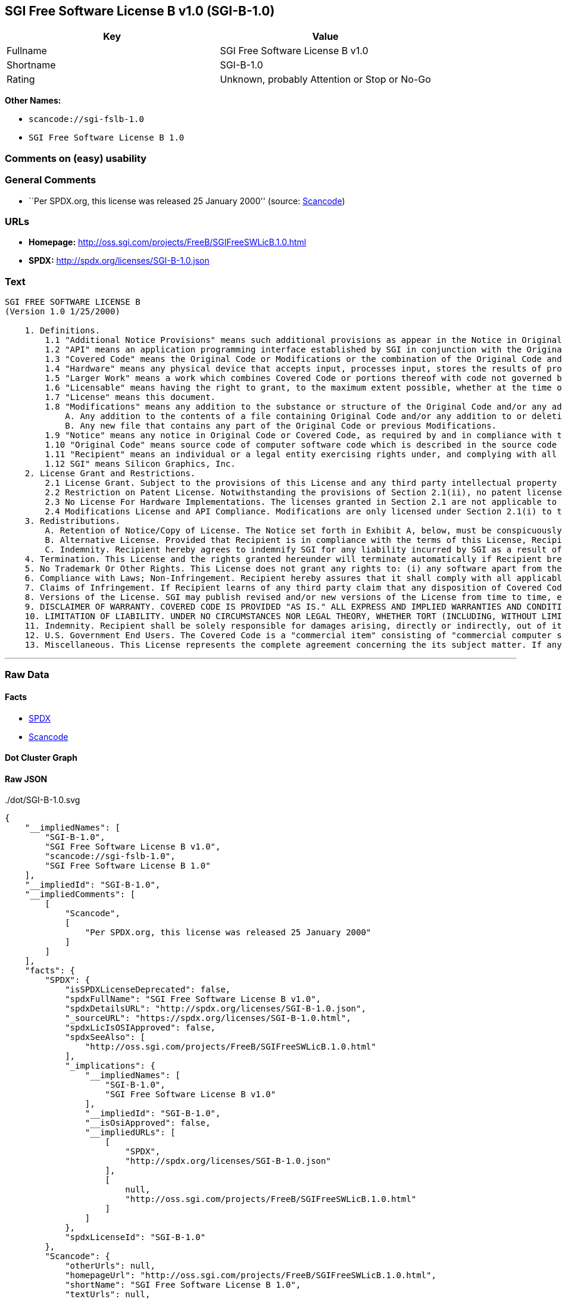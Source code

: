 == SGI Free Software License B v1.0 (SGI-B-1.0)

[cols=",",options="header",]
|===
|Key |Value
|Fullname |SGI Free Software License B v1.0
|Shortname |SGI-B-1.0
|Rating |Unknown, probably Attention or Stop or No-Go
|===

*Other Names:*

* `+scancode://sgi-fslb-1.0+`
* `+SGI Free Software License B 1.0+`

=== Comments on (easy) usability

=== General Comments

* ``Per SPDX.org, this license was released 25 January 2000'' (source:
https://github.com/nexB/scancode-toolkit/blob/develop/src/licensedcode/data/licenses/sgi-fslb-1.0.yml[Scancode])

=== URLs

* *Homepage:* http://oss.sgi.com/projects/FreeB/SGIFreeSWLicB.1.0.html
* *SPDX:* http://spdx.org/licenses/SGI-B-1.0.json

=== Text

....


SGI FREE SOFTWARE LICENSE B
(Version 1.0 1/25/2000)

    1. Definitions.
        1.1 "Additional Notice Provisions" means such additional provisions as appear in the Notice in Original Code under the heading "Additional Notice Provisions."
        1.2 "API" means an application programming interface established by SGI in conjunction with the Original Code.
        1.3 "Covered Code" means the Original Code or Modifications or the combination of the Original Code and Modifications, in each case including portions thereof.
        1.4 "Hardware" means any physical device that accepts input, processes input, stores the results of processing, and/or provides output.
        1.5 "Larger Work" means a work which combines Covered Code or portions thereof with code not governed by the terms of this License.
        1.6 "Licensable" means having the right to grant, to the maximum extent possible, whether at the time of the initial grant or subsequently acquired, any and all of the rights conveyed herein.
        1.7 "License" means this document.
        1.8 "Modifications" means any addition to the substance or structure of the Original Code and/or any addition to or deletion from previous Modifications. When Covered Code is released as a series of files, a Modification is:
            A. Any addition to the contents of a file containing Original Code and/or any addition to or deletion from previous Modifications.
            B. Any new file that contains any part of the Original Code or previous Modifications.
        1.9 "Notice" means any notice in Original Code or Covered Code, as required by and in compliance with this License.
        1.10 "Original Code" means source code of computer software code which is described in the source code Notice required by Exhibit A as Original Code, and updates and error corrections specifically thereto.
        1.11 "Recipient" means an individual or a legal entity exercising rights under, and complying with all of the terms of, this License or a future version of this License issued under Section 8. For legal entities, "Recipient" includes any entity which controls, is controlled by, or is under common control with Recipient. For purposes of this definition, "control" of an entity means (a) the power, direct or indirect, to direct or manage such entity, or (b) ownership of fifty percent (50%) or more of the outstanding shares or beneficial ownership of such entity.
        1.12 SGI" means Silicon Graphics, Inc.
    2. License Grant and Restrictions.
        2.1 License Grant. Subject to the provisions of this License and any third party intellectual property claims, for the duration of intellectual property protections inherent in the Original Code, SGI hereby grants Recipient a worldwide, royalty-free, non-exclusive license, to do the following: (i) under copyrights Licensable by SGI, to reproduce, distribute, create derivative works from, and, to the extent applicable, display and perform the Original Code alone and/or as part of a Larger Work; and (ii) under any patent claims Licensable by SGI and embodied in the Original Code, to make, have made, use, practice, sell, and offer for sale, and/or otherwise dispose of the Original Code. Recipient accepts the terms and conditions of this License by undertaking any of the aforementioned actions.
        2.2 Restriction on Patent License. Notwithstanding the provisions of Section 2.1(ii), no patent license is granted: 1) separate from the Original Code; nor 2) for infringements caused by (i) modification of the Original Code, or (ii) the combination of the Original Code with other software or Hardware.
        2.3 No License For Hardware Implementations. The licenses granted in Section 2.1 are not applicable to implementation in Hardware of the algorithms embodied in the Original Code.
        2.4 Modifications License and API Compliance. Modifications are only licensed under Section 2.1(i) to the extent such Modifications are fully compliant with any API as may be identified in Additional Notice Provisions as appear in the Original Code.
    3. Redistributions.
        A. Retention of Notice/Copy of License. The Notice set forth in Exhibit A, below, must be conspicuously retained or included in any and all redistributions of Covered Code. For distributions of the Covered Code in source code form, the Notice must appear in every file that can include a text comments field; in executable form, the Notice and a copy of this License must appear in related documentation or collateral where the Recipient's rights relating to Covered Code are described. Any Additional Notice Provisions which actually appears in the Original Code must also be retained or included in any and all redistributions of Covered Code.
        B. Alternative License. Provided that Recipient is in compliance with the terms of this License, Recipient may distribute the source code and/or executable version(s) of Covered Code under (1) this License; (2) a license identical to this License but for only such changes as are necessary in order to clarify Recipient's role as licensor of Modifications, without derogation of any of SGI's rights; and/or (3) a license of Recipient's choosing, containing terms different from this License, provided that the license terms include this Section 3 and Sections 4, 6, 7, 10, 12, and 13, which terms may not be modified or superseded by any other terms of such license. If Recipient elects to use any license other than this License, Recipient must make it absolutely clear that any of its terms which differ from this License are offered by Recipient alone, and not by SGI.
        C. Indemnity. Recipient hereby agrees to indemnify SGI for any liability incurred by SGI as a result of any such alternative license terms Recipient offers.
    4. Termination. This License and the rights granted hereunder will terminate automatically if Recipient breaches any term herein and fails to cure such breach within 30 days thereof. Any sublicense to the Covered Code that is properly granted shall survive any termination of this License, absent termination by the terms of such sublicense. Provisions that, by their nature, must remain in effect beyond the termination of this License, shall survive.
    5. No Trademark Or Other Rights. This License does not grant any rights to: (i) any software apart from the Covered Code, nor shall any other rights or licenses not expressly granted hereunder arise by implication, estoppel or otherwise with respect to the Covered Code; (ii) any trade name, trademark or service mark whatsoever, including without limitation any related right for purposes of endorsement or promotion of products derived from the Covered Code, without prior written permission of SGI; or (iii) any title to or ownership of the Original Code, which shall at all times remains with SGI. All rights in the Original Code not expressly granted under this License are reserved.
    6. Compliance with Laws; Non-Infringement. Recipient hereby assures that it shall comply with all applicable laws, regulations, and executive orders, in connection with any and all dispositions of Covered Code, including but not limited to, all export, re-export, and import control laws, regulations, and executive orders, of the U.S. government and other countries. Recipient may not distribute Covered Code that (i) in any way infringes (directly or contributorily) the rights (including patent, copyright, trade secret, trademark or other intellectual property rights of any kind) of any other person or entity or (ii) breaches any representation or warranty, express, implied or statutory, to which, under any applicable law, it might be deemed to have been subject.
    7. Claims of Infringement. If Recipient learns of any third party claim that any disposition of Covered Code and/or functionality wholly or partially infringes the third party's intellectual property rights, Recipient will promptly notify SGI of such claim.
    8. Versions of the License. SGI may publish revised and/or new versions of the License from time to time, each with a distinguishing version number. Once Covered Code has been published under a particular version of the License, Recipient may, for the duration of the license, continue to use it under the terms of that version, or choose to use such Covered Code under the terms of any subsequent version published by SGI. Subject to the provisions of Sections 3 and 4 of this License, only SGI may modify the terms applicable to Covered Code created under this License.
    9. DISCLAIMER OF WARRANTY. COVERED CODE IS PROVIDED "AS IS." ALL EXPRESS AND IMPLIED WARRANTIES AND CONDITIONS ARE DISCLAIMED, INCLUDING, WITHOUT LIMITATION, ANY IMPLIED WARRANTIES AND CONDITIONS OF MERCHANTABILITY, SATISFACTORY QUALITY, FITNESS FOR A PARTICULAR PURPOSE, AND NON-INFRINGEMENT. SGI ASSUMES NO RISK AS TO THE QUALITY AND PERFORMANCE OF THE SOFTWARE. SHOULD THE SOFTWARE PROVE DEFECTIVE IN ANY RESPECT, SGI ASSUMES NO COST OR LIABILITY FOR SERVICING, REPAIR OR CORRECTION. THIS DISCLAIMER OF WARRANTY IS AN ESSENTIAL PART OF THIS LICENSE. NO USE OF ANY COVERED CODE IS AUTHORIZED HEREUNDER EXCEPT SUBJECT TO THIS DISCLAIMER.
    10. LIMITATION OF LIABILITY. UNDER NO CIRCUMSTANCES NOR LEGAL THEORY, WHETHER TORT (INCLUDING, WITHOUT LIMITATION, NEGLIGENCE OR STRICT LIABILITY), CONTRACT, OR OTHERWISE, SHALL SGI OR ANY SGI LICENSOR BE LIABLE FOR ANY DIRECT, INDIRECT, SPECIAL, INCIDENTAL, OR CONSEQUENTIAL DAMAGES OF ANY CHARACTER INCLUDING, WITHOUT LIMITATION, DAMAGES FOR LOSS OF GOODWILL, WORK STOPPAGE, LOSS OF DATA, COMPUTER FAILURE OR MALFUNCTION, OR ANY AND ALL OTHER COMMERCIAL DAMAGES OR LOSSES, EVEN IF SUCH PARTY SHALL HAVE BEEN INFORMED OF THE POSSIBILITY OF SUCH DAMAGES. THIS LIMITATION OF LIABILITY SHALL NOT APPLY TO LIABILITY FOR DEATH OR PERSONAL INJURY RESULTING FROM SGI's NEGLIGENCE TO THE EXTENT APPLICABLE LAW PROHIBITS SUCH LIMITATION. SOME JURISDICTIONS DO NOT ALLOW THE EXCLUSION OR LIMITATION OF INCIDENTAL OR CONSEQUENTIAL DAMAGES, SO THAT EXCLUSION AND LIMITATION MAY NOT APPLY TO RECIPIENT.
    11. Indemnity. Recipient shall be solely responsible for damages arising, directly or indirectly, out of its utilization of rights under this License. Recipient will defend, indemnify and hold harmless Silicon Graphics, Inc. from and against any loss, liability, damages, costs or expenses (including the payment of reasonable attorneys fees) arising out of Recipient's use, modification, reproduction and distribution of the Covered Code or out of any representation or warranty made by Recipient.
    12. U.S. Government End Users. The Covered Code is a "commercial item" consisting of "commercial computer software" as such terms are defined in title 48 of the Code of Federal Regulations and all U.S. Government End Users acquire only the rights set forth in this License and are subject to the terms of this License.
    13. Miscellaneous. This License represents the complete agreement concerning the its subject matter. If any provision of this License is held to be unenforceable, such provision shall be reformed so as to achieve as nearly as possible the same legal and economic effect as the original provision and the remainder of this License will remain in effect. This License shall be governed by and construed in accordance with the laws of the United States and the State of California as applied to agreements entered into and to be performed entirely within California between California residents. Any litigation relating to this License shall be subject to the exclusive jurisdiction of the Federal Courts of the Northern District of California (or, absent subject matter jurisdiction in such courts, the courts of the State of California), with venue lying exclusively in Santa Clara County, California, with the losing party responsible for costs, including without limitation, court costs and reasonable attorneys fees and expenses. The application of the United Nations Convention on Contracts for the International Sale of Goods is expressly excluded. Any law or regulation which provides that the language of a contract shall be construed against the drafter shall not apply to this License.
....

'''''

=== Raw Data

==== Facts

* https://spdx.org/licenses/SGI-B-1.0.html[SPDX]
* https://github.com/nexB/scancode-toolkit/blob/develop/src/licensedcode/data/licenses/sgi-fslb-1.0.yml[Scancode]

==== Dot Cluster Graph

../dot/SGI-B-1.0.svg

==== Raw JSON

....
{
    "__impliedNames": [
        "SGI-B-1.0",
        "SGI Free Software License B v1.0",
        "scancode://sgi-fslb-1.0",
        "SGI Free Software License B 1.0"
    ],
    "__impliedId": "SGI-B-1.0",
    "__impliedComments": [
        [
            "Scancode",
            [
                "Per SPDX.org, this license was released 25 January 2000"
            ]
        ]
    ],
    "facts": {
        "SPDX": {
            "isSPDXLicenseDeprecated": false,
            "spdxFullName": "SGI Free Software License B v1.0",
            "spdxDetailsURL": "http://spdx.org/licenses/SGI-B-1.0.json",
            "_sourceURL": "https://spdx.org/licenses/SGI-B-1.0.html",
            "spdxLicIsOSIApproved": false,
            "spdxSeeAlso": [
                "http://oss.sgi.com/projects/FreeB/SGIFreeSWLicB.1.0.html"
            ],
            "_implications": {
                "__impliedNames": [
                    "SGI-B-1.0",
                    "SGI Free Software License B v1.0"
                ],
                "__impliedId": "SGI-B-1.0",
                "__isOsiApproved": false,
                "__impliedURLs": [
                    [
                        "SPDX",
                        "http://spdx.org/licenses/SGI-B-1.0.json"
                    ],
                    [
                        null,
                        "http://oss.sgi.com/projects/FreeB/SGIFreeSWLicB.1.0.html"
                    ]
                ]
            },
            "spdxLicenseId": "SGI-B-1.0"
        },
        "Scancode": {
            "otherUrls": null,
            "homepageUrl": "http://oss.sgi.com/projects/FreeB/SGIFreeSWLicB.1.0.html",
            "shortName": "SGI Free Software License B 1.0",
            "textUrls": null,
            "text": "\n\nSGI FREE SOFTWARE LICENSE B\n(Version 1.0 1/25/2000)\n\n    1. Definitions.\n        1.1 \"Additional Notice Provisions\" means such additional provisions as appear in the Notice in Original Code under the heading \"Additional Notice Provisions.\"\n        1.2 \"API\" means an application programming interface established by SGI in conjunction with the Original Code.\n        1.3 \"Covered Code\" means the Original Code or Modifications or the combination of the Original Code and Modifications, in each case including portions thereof.\n        1.4 \"Hardware\" means any physical device that accepts input, processes input, stores the results of processing, and/or provides output.\n        1.5 \"Larger Work\" means a work which combines Covered Code or portions thereof with code not governed by the terms of this License.\n        1.6 \"Licensable\" means having the right to grant, to the maximum extent possible, whether at the time of the initial grant or subsequently acquired, any and all of the rights conveyed herein.\n        1.7 \"License\" means this document.\n        1.8 \"Modifications\" means any addition to the substance or structure of the Original Code and/or any addition to or deletion from previous Modifications. When Covered Code is released as a series of files, a Modification is:\n            A. Any addition to the contents of a file containing Original Code and/or any addition to or deletion from previous Modifications.\n            B. Any new file that contains any part of the Original Code or previous Modifications.\n        1.9 \"Notice\" means any notice in Original Code or Covered Code, as required by and in compliance with this License.\n        1.10 \"Original Code\" means source code of computer software code which is described in the source code Notice required by Exhibit A as Original Code, and updates and error corrections specifically thereto.\n        1.11 \"Recipient\" means an individual or a legal entity exercising rights under, and complying with all of the terms of, this License or a future version of this License issued under Section 8. For legal entities, \"Recipient\" includes any entity which controls, is controlled by, or is under common control with Recipient. For purposes of this definition, \"control\" of an entity means (a) the power, direct or indirect, to direct or manage such entity, or (b) ownership of fifty percent (50%) or more of the outstanding shares or beneficial ownership of such entity.\n        1.12 SGI\" means Silicon Graphics, Inc.\n    2. License Grant and Restrictions.\n        2.1 License Grant. Subject to the provisions of this License and any third party intellectual property claims, for the duration of intellectual property protections inherent in the Original Code, SGI hereby grants Recipient a worldwide, royalty-free, non-exclusive license, to do the following: (i) under copyrights Licensable by SGI, to reproduce, distribute, create derivative works from, and, to the extent applicable, display and perform the Original Code alone and/or as part of a Larger Work; and (ii) under any patent claims Licensable by SGI and embodied in the Original Code, to make, have made, use, practice, sell, and offer for sale, and/or otherwise dispose of the Original Code. Recipient accepts the terms and conditions of this License by undertaking any of the aforementioned actions.\n        2.2 Restriction on Patent License. Notwithstanding the provisions of Section 2.1(ii), no patent license is granted: 1) separate from the Original Code; nor 2) for infringements caused by (i) modification of the Original Code, or (ii) the combination of the Original Code with other software or Hardware.\n        2.3 No License For Hardware Implementations. The licenses granted in Section 2.1 are not applicable to implementation in Hardware of the algorithms embodied in the Original Code.\n        2.4 Modifications License and API Compliance. Modifications are only licensed under Section 2.1(i) to the extent such Modifications are fully compliant with any API as may be identified in Additional Notice Provisions as appear in the Original Code.\n    3. Redistributions.\n        A. Retention of Notice/Copy of License. The Notice set forth in Exhibit A, below, must be conspicuously retained or included in any and all redistributions of Covered Code. For distributions of the Covered Code in source code form, the Notice must appear in every file that can include a text comments field; in executable form, the Notice and a copy of this License must appear in related documentation or collateral where the Recipient's rights relating to Covered Code are described. Any Additional Notice Provisions which actually appears in the Original Code must also be retained or included in any and all redistributions of Covered Code.\n        B. Alternative License. Provided that Recipient is in compliance with the terms of this License, Recipient may distribute the source code and/or executable version(s) of Covered Code under (1) this License; (2) a license identical to this License but for only such changes as are necessary in order to clarify Recipient's role as licensor of Modifications, without derogation of any of SGI's rights; and/or (3) a license of Recipient's choosing, containing terms different from this License, provided that the license terms include this Section 3 and Sections 4, 6, 7, 10, 12, and 13, which terms may not be modified or superseded by any other terms of such license. If Recipient elects to use any license other than this License, Recipient must make it absolutely clear that any of its terms which differ from this License are offered by Recipient alone, and not by SGI.\n        C. Indemnity. Recipient hereby agrees to indemnify SGI for any liability incurred by SGI as a result of any such alternative license terms Recipient offers.\n    4. Termination. This License and the rights granted hereunder will terminate automatically if Recipient breaches any term herein and fails to cure such breach within 30 days thereof. Any sublicense to the Covered Code that is properly granted shall survive any termination of this License, absent termination by the terms of such sublicense. Provisions that, by their nature, must remain in effect beyond the termination of this License, shall survive.\n    5. No Trademark Or Other Rights. This License does not grant any rights to: (i) any software apart from the Covered Code, nor shall any other rights or licenses not expressly granted hereunder arise by implication, estoppel or otherwise with respect to the Covered Code; (ii) any trade name, trademark or service mark whatsoever, including without limitation any related right for purposes of endorsement or promotion of products derived from the Covered Code, without prior written permission of SGI; or (iii) any title to or ownership of the Original Code, which shall at all times remains with SGI. All rights in the Original Code not expressly granted under this License are reserved.\n    6. Compliance with Laws; Non-Infringement. Recipient hereby assures that it shall comply with all applicable laws, regulations, and executive orders, in connection with any and all dispositions of Covered Code, including but not limited to, all export, re-export, and import control laws, regulations, and executive orders, of the U.S. government and other countries. Recipient may not distribute Covered Code that (i) in any way infringes (directly or contributorily) the rights (including patent, copyright, trade secret, trademark or other intellectual property rights of any kind) of any other person or entity or (ii) breaches any representation or warranty, express, implied or statutory, to which, under any applicable law, it might be deemed to have been subject.\n    7. Claims of Infringement. If Recipient learns of any third party claim that any disposition of Covered Code and/or functionality wholly or partially infringes the third party's intellectual property rights, Recipient will promptly notify SGI of such claim.\n    8. Versions of the License. SGI may publish revised and/or new versions of the License from time to time, each with a distinguishing version number. Once Covered Code has been published under a particular version of the License, Recipient may, for the duration of the license, continue to use it under the terms of that version, or choose to use such Covered Code under the terms of any subsequent version published by SGI. Subject to the provisions of Sections 3 and 4 of this License, only SGI may modify the terms applicable to Covered Code created under this License.\n    9. DISCLAIMER OF WARRANTY. COVERED CODE IS PROVIDED \"AS IS.\" ALL EXPRESS AND IMPLIED WARRANTIES AND CONDITIONS ARE DISCLAIMED, INCLUDING, WITHOUT LIMITATION, ANY IMPLIED WARRANTIES AND CONDITIONS OF MERCHANTABILITY, SATISFACTORY QUALITY, FITNESS FOR A PARTICULAR PURPOSE, AND NON-INFRINGEMENT. SGI ASSUMES NO RISK AS TO THE QUALITY AND PERFORMANCE OF THE SOFTWARE. SHOULD THE SOFTWARE PROVE DEFECTIVE IN ANY RESPECT, SGI ASSUMES NO COST OR LIABILITY FOR SERVICING, REPAIR OR CORRECTION. THIS DISCLAIMER OF WARRANTY IS AN ESSENTIAL PART OF THIS LICENSE. NO USE OF ANY COVERED CODE IS AUTHORIZED HEREUNDER EXCEPT SUBJECT TO THIS DISCLAIMER.\n    10. LIMITATION OF LIABILITY. UNDER NO CIRCUMSTANCES NOR LEGAL THEORY, WHETHER TORT (INCLUDING, WITHOUT LIMITATION, NEGLIGENCE OR STRICT LIABILITY), CONTRACT, OR OTHERWISE, SHALL SGI OR ANY SGI LICENSOR BE LIABLE FOR ANY DIRECT, INDIRECT, SPECIAL, INCIDENTAL, OR CONSEQUENTIAL DAMAGES OF ANY CHARACTER INCLUDING, WITHOUT LIMITATION, DAMAGES FOR LOSS OF GOODWILL, WORK STOPPAGE, LOSS OF DATA, COMPUTER FAILURE OR MALFUNCTION, OR ANY AND ALL OTHER COMMERCIAL DAMAGES OR LOSSES, EVEN IF SUCH PARTY SHALL HAVE BEEN INFORMED OF THE POSSIBILITY OF SUCH DAMAGES. THIS LIMITATION OF LIABILITY SHALL NOT APPLY TO LIABILITY FOR DEATH OR PERSONAL INJURY RESULTING FROM SGI's NEGLIGENCE TO THE EXTENT APPLICABLE LAW PROHIBITS SUCH LIMITATION. SOME JURISDICTIONS DO NOT ALLOW THE EXCLUSION OR LIMITATION OF INCIDENTAL OR CONSEQUENTIAL DAMAGES, SO THAT EXCLUSION AND LIMITATION MAY NOT APPLY TO RECIPIENT.\n    11. Indemnity. Recipient shall be solely responsible for damages arising, directly or indirectly, out of its utilization of rights under this License. Recipient will defend, indemnify and hold harmless Silicon Graphics, Inc. from and against any loss, liability, damages, costs or expenses (including the payment of reasonable attorneys fees) arising out of Recipient's use, modification, reproduction and distribution of the Covered Code or out of any representation or warranty made by Recipient.\n    12. U.S. Government End Users. The Covered Code is a \"commercial item\" consisting of \"commercial computer software\" as such terms are defined in title 48 of the Code of Federal Regulations and all U.S. Government End Users acquire only the rights set forth in this License and are subject to the terms of this License.\n    13. Miscellaneous. This License represents the complete agreement concerning the its subject matter. If any provision of this License is held to be unenforceable, such provision shall be reformed so as to achieve as nearly as possible the same legal and economic effect as the original provision and the remainder of this License will remain in effect. This License shall be governed by and construed in accordance with the laws of the United States and the State of California as applied to agreements entered into and to be performed entirely within California between California residents. Any litigation relating to this License shall be subject to the exclusive jurisdiction of the Federal Courts of the Northern District of California (or, absent subject matter jurisdiction in such courts, the courts of the State of California), with venue lying exclusively in Santa Clara County, California, with the losing party responsible for costs, including without limitation, court costs and reasonable attorneys fees and expenses. The application of the United Nations Convention on Contracts for the International Sale of Goods is expressly excluded. Any law or regulation which provides that the language of a contract shall be construed against the drafter shall not apply to this License.\n",
            "category": "Free Restricted",
            "osiUrl": null,
            "owner": "SGI - Silicon Graphics",
            "_sourceURL": "https://github.com/nexB/scancode-toolkit/blob/develop/src/licensedcode/data/licenses/sgi-fslb-1.0.yml",
            "key": "sgi-fslb-1.0",
            "name": "SGI Free Software License B v1.0",
            "spdxId": "SGI-B-1.0",
            "notes": "Per SPDX.org, this license was released 25 January 2000",
            "_implications": {
                "__impliedNames": [
                    "scancode://sgi-fslb-1.0",
                    "SGI Free Software License B 1.0",
                    "SGI-B-1.0"
                ],
                "__impliedId": "SGI-B-1.0",
                "__impliedComments": [
                    [
                        "Scancode",
                        [
                            "Per SPDX.org, this license was released 25 January 2000"
                        ]
                    ]
                ],
                "__impliedText": "\n\nSGI FREE SOFTWARE LICENSE B\n(Version 1.0 1/25/2000)\n\n    1. Definitions.\n        1.1 \"Additional Notice Provisions\" means such additional provisions as appear in the Notice in Original Code under the heading \"Additional Notice Provisions.\"\n        1.2 \"API\" means an application programming interface established by SGI in conjunction with the Original Code.\n        1.3 \"Covered Code\" means the Original Code or Modifications or the combination of the Original Code and Modifications, in each case including portions thereof.\n        1.4 \"Hardware\" means any physical device that accepts input, processes input, stores the results of processing, and/or provides output.\n        1.5 \"Larger Work\" means a work which combines Covered Code or portions thereof with code not governed by the terms of this License.\n        1.6 \"Licensable\" means having the right to grant, to the maximum extent possible, whether at the time of the initial grant or subsequently acquired, any and all of the rights conveyed herein.\n        1.7 \"License\" means this document.\n        1.8 \"Modifications\" means any addition to the substance or structure of the Original Code and/or any addition to or deletion from previous Modifications. When Covered Code is released as a series of files, a Modification is:\n            A. Any addition to the contents of a file containing Original Code and/or any addition to or deletion from previous Modifications.\n            B. Any new file that contains any part of the Original Code or previous Modifications.\n        1.9 \"Notice\" means any notice in Original Code or Covered Code, as required by and in compliance with this License.\n        1.10 \"Original Code\" means source code of computer software code which is described in the source code Notice required by Exhibit A as Original Code, and updates and error corrections specifically thereto.\n        1.11 \"Recipient\" means an individual or a legal entity exercising rights under, and complying with all of the terms of, this License or a future version of this License issued under Section 8. For legal entities, \"Recipient\" includes any entity which controls, is controlled by, or is under common control with Recipient. For purposes of this definition, \"control\" of an entity means (a) the power, direct or indirect, to direct or manage such entity, or (b) ownership of fifty percent (50%) or more of the outstanding shares or beneficial ownership of such entity.\n        1.12 SGI\" means Silicon Graphics, Inc.\n    2. License Grant and Restrictions.\n        2.1 License Grant. Subject to the provisions of this License and any third party intellectual property claims, for the duration of intellectual property protections inherent in the Original Code, SGI hereby grants Recipient a worldwide, royalty-free, non-exclusive license, to do the following: (i) under copyrights Licensable by SGI, to reproduce, distribute, create derivative works from, and, to the extent applicable, display and perform the Original Code alone and/or as part of a Larger Work; and (ii) under any patent claims Licensable by SGI and embodied in the Original Code, to make, have made, use, practice, sell, and offer for sale, and/or otherwise dispose of the Original Code. Recipient accepts the terms and conditions of this License by undertaking any of the aforementioned actions.\n        2.2 Restriction on Patent License. Notwithstanding the provisions of Section 2.1(ii), no patent license is granted: 1) separate from the Original Code; nor 2) for infringements caused by (i) modification of the Original Code, or (ii) the combination of the Original Code with other software or Hardware.\n        2.3 No License For Hardware Implementations. The licenses granted in Section 2.1 are not applicable to implementation in Hardware of the algorithms embodied in the Original Code.\n        2.4 Modifications License and API Compliance. Modifications are only licensed under Section 2.1(i) to the extent such Modifications are fully compliant with any API as may be identified in Additional Notice Provisions as appear in the Original Code.\n    3. Redistributions.\n        A. Retention of Notice/Copy of License. The Notice set forth in Exhibit A, below, must be conspicuously retained or included in any and all redistributions of Covered Code. For distributions of the Covered Code in source code form, the Notice must appear in every file that can include a text comments field; in executable form, the Notice and a copy of this License must appear in related documentation or collateral where the Recipient's rights relating to Covered Code are described. Any Additional Notice Provisions which actually appears in the Original Code must also be retained or included in any and all redistributions of Covered Code.\n        B. Alternative License. Provided that Recipient is in compliance with the terms of this License, Recipient may distribute the source code and/or executable version(s) of Covered Code under (1) this License; (2) a license identical to this License but for only such changes as are necessary in order to clarify Recipient's role as licensor of Modifications, without derogation of any of SGI's rights; and/or (3) a license of Recipient's choosing, containing terms different from this License, provided that the license terms include this Section 3 and Sections 4, 6, 7, 10, 12, and 13, which terms may not be modified or superseded by any other terms of such license. If Recipient elects to use any license other than this License, Recipient must make it absolutely clear that any of its terms which differ from this License are offered by Recipient alone, and not by SGI.\n        C. Indemnity. Recipient hereby agrees to indemnify SGI for any liability incurred by SGI as a result of any such alternative license terms Recipient offers.\n    4. Termination. This License and the rights granted hereunder will terminate automatically if Recipient breaches any term herein and fails to cure such breach within 30 days thereof. Any sublicense to the Covered Code that is properly granted shall survive any termination of this License, absent termination by the terms of such sublicense. Provisions that, by their nature, must remain in effect beyond the termination of this License, shall survive.\n    5. No Trademark Or Other Rights. This License does not grant any rights to: (i) any software apart from the Covered Code, nor shall any other rights or licenses not expressly granted hereunder arise by implication, estoppel or otherwise with respect to the Covered Code; (ii) any trade name, trademark or service mark whatsoever, including without limitation any related right for purposes of endorsement or promotion of products derived from the Covered Code, without prior written permission of SGI; or (iii) any title to or ownership of the Original Code, which shall at all times remains with SGI. All rights in the Original Code not expressly granted under this License are reserved.\n    6. Compliance with Laws; Non-Infringement. Recipient hereby assures that it shall comply with all applicable laws, regulations, and executive orders, in connection with any and all dispositions of Covered Code, including but not limited to, all export, re-export, and import control laws, regulations, and executive orders, of the U.S. government and other countries. Recipient may not distribute Covered Code that (i) in any way infringes (directly or contributorily) the rights (including patent, copyright, trade secret, trademark or other intellectual property rights of any kind) of any other person or entity or (ii) breaches any representation or warranty, express, implied or statutory, to which, under any applicable law, it might be deemed to have been subject.\n    7. Claims of Infringement. If Recipient learns of any third party claim that any disposition of Covered Code and/or functionality wholly or partially infringes the third party's intellectual property rights, Recipient will promptly notify SGI of such claim.\n    8. Versions of the License. SGI may publish revised and/or new versions of the License from time to time, each with a distinguishing version number. Once Covered Code has been published under a particular version of the License, Recipient may, for the duration of the license, continue to use it under the terms of that version, or choose to use such Covered Code under the terms of any subsequent version published by SGI. Subject to the provisions of Sections 3 and 4 of this License, only SGI may modify the terms applicable to Covered Code created under this License.\n    9. DISCLAIMER OF WARRANTY. COVERED CODE IS PROVIDED \"AS IS.\" ALL EXPRESS AND IMPLIED WARRANTIES AND CONDITIONS ARE DISCLAIMED, INCLUDING, WITHOUT LIMITATION, ANY IMPLIED WARRANTIES AND CONDITIONS OF MERCHANTABILITY, SATISFACTORY QUALITY, FITNESS FOR A PARTICULAR PURPOSE, AND NON-INFRINGEMENT. SGI ASSUMES NO RISK AS TO THE QUALITY AND PERFORMANCE OF THE SOFTWARE. SHOULD THE SOFTWARE PROVE DEFECTIVE IN ANY RESPECT, SGI ASSUMES NO COST OR LIABILITY FOR SERVICING, REPAIR OR CORRECTION. THIS DISCLAIMER OF WARRANTY IS AN ESSENTIAL PART OF THIS LICENSE. NO USE OF ANY COVERED CODE IS AUTHORIZED HEREUNDER EXCEPT SUBJECT TO THIS DISCLAIMER.\n    10. LIMITATION OF LIABILITY. UNDER NO CIRCUMSTANCES NOR LEGAL THEORY, WHETHER TORT (INCLUDING, WITHOUT LIMITATION, NEGLIGENCE OR STRICT LIABILITY), CONTRACT, OR OTHERWISE, SHALL SGI OR ANY SGI LICENSOR BE LIABLE FOR ANY DIRECT, INDIRECT, SPECIAL, INCIDENTAL, OR CONSEQUENTIAL DAMAGES OF ANY CHARACTER INCLUDING, WITHOUT LIMITATION, DAMAGES FOR LOSS OF GOODWILL, WORK STOPPAGE, LOSS OF DATA, COMPUTER FAILURE OR MALFUNCTION, OR ANY AND ALL OTHER COMMERCIAL DAMAGES OR LOSSES, EVEN IF SUCH PARTY SHALL HAVE BEEN INFORMED OF THE POSSIBILITY OF SUCH DAMAGES. THIS LIMITATION OF LIABILITY SHALL NOT APPLY TO LIABILITY FOR DEATH OR PERSONAL INJURY RESULTING FROM SGI's NEGLIGENCE TO THE EXTENT APPLICABLE LAW PROHIBITS SUCH LIMITATION. SOME JURISDICTIONS DO NOT ALLOW THE EXCLUSION OR LIMITATION OF INCIDENTAL OR CONSEQUENTIAL DAMAGES, SO THAT EXCLUSION AND LIMITATION MAY NOT APPLY TO RECIPIENT.\n    11. Indemnity. Recipient shall be solely responsible for damages arising, directly or indirectly, out of its utilization of rights under this License. Recipient will defend, indemnify and hold harmless Silicon Graphics, Inc. from and against any loss, liability, damages, costs or expenses (including the payment of reasonable attorneys fees) arising out of Recipient's use, modification, reproduction and distribution of the Covered Code or out of any representation or warranty made by Recipient.\n    12. U.S. Government End Users. The Covered Code is a \"commercial item\" consisting of \"commercial computer software\" as such terms are defined in title 48 of the Code of Federal Regulations and all U.S. Government End Users acquire only the rights set forth in this License and are subject to the terms of this License.\n    13. Miscellaneous. This License represents the complete agreement concerning the its subject matter. If any provision of this License is held to be unenforceable, such provision shall be reformed so as to achieve as nearly as possible the same legal and economic effect as the original provision and the remainder of this License will remain in effect. This License shall be governed by and construed in accordance with the laws of the United States and the State of California as applied to agreements entered into and to be performed entirely within California between California residents. Any litigation relating to this License shall be subject to the exclusive jurisdiction of the Federal Courts of the Northern District of California (or, absent subject matter jurisdiction in such courts, the courts of the State of California), with venue lying exclusively in Santa Clara County, California, with the losing party responsible for costs, including without limitation, court costs and reasonable attorneys fees and expenses. The application of the United Nations Convention on Contracts for the International Sale of Goods is expressly excluded. Any law or regulation which provides that the language of a contract shall be construed against the drafter shall not apply to this License.\n",
                "__impliedURLs": [
                    [
                        "Homepage",
                        "http://oss.sgi.com/projects/FreeB/SGIFreeSWLicB.1.0.html"
                    ]
                ]
            }
        }
    },
    "__isOsiApproved": false,
    "__impliedText": "\n\nSGI FREE SOFTWARE LICENSE B\n(Version 1.0 1/25/2000)\n\n    1. Definitions.\n        1.1 \"Additional Notice Provisions\" means such additional provisions as appear in the Notice in Original Code under the heading \"Additional Notice Provisions.\"\n        1.2 \"API\" means an application programming interface established by SGI in conjunction with the Original Code.\n        1.3 \"Covered Code\" means the Original Code or Modifications or the combination of the Original Code and Modifications, in each case including portions thereof.\n        1.4 \"Hardware\" means any physical device that accepts input, processes input, stores the results of processing, and/or provides output.\n        1.5 \"Larger Work\" means a work which combines Covered Code or portions thereof with code not governed by the terms of this License.\n        1.6 \"Licensable\" means having the right to grant, to the maximum extent possible, whether at the time of the initial grant or subsequently acquired, any and all of the rights conveyed herein.\n        1.7 \"License\" means this document.\n        1.8 \"Modifications\" means any addition to the substance or structure of the Original Code and/or any addition to or deletion from previous Modifications. When Covered Code is released as a series of files, a Modification is:\n            A. Any addition to the contents of a file containing Original Code and/or any addition to or deletion from previous Modifications.\n            B. Any new file that contains any part of the Original Code or previous Modifications.\n        1.9 \"Notice\" means any notice in Original Code or Covered Code, as required by and in compliance with this License.\n        1.10 \"Original Code\" means source code of computer software code which is described in the source code Notice required by Exhibit A as Original Code, and updates and error corrections specifically thereto.\n        1.11 \"Recipient\" means an individual or a legal entity exercising rights under, and complying with all of the terms of, this License or a future version of this License issued under Section 8. For legal entities, \"Recipient\" includes any entity which controls, is controlled by, or is under common control with Recipient. For purposes of this definition, \"control\" of an entity means (a) the power, direct or indirect, to direct or manage such entity, or (b) ownership of fifty percent (50%) or more of the outstanding shares or beneficial ownership of such entity.\n        1.12 SGI\" means Silicon Graphics, Inc.\n    2. License Grant and Restrictions.\n        2.1 License Grant. Subject to the provisions of this License and any third party intellectual property claims, for the duration of intellectual property protections inherent in the Original Code, SGI hereby grants Recipient a worldwide, royalty-free, non-exclusive license, to do the following: (i) under copyrights Licensable by SGI, to reproduce, distribute, create derivative works from, and, to the extent applicable, display and perform the Original Code alone and/or as part of a Larger Work; and (ii) under any patent claims Licensable by SGI and embodied in the Original Code, to make, have made, use, practice, sell, and offer for sale, and/or otherwise dispose of the Original Code. Recipient accepts the terms and conditions of this License by undertaking any of the aforementioned actions.\n        2.2 Restriction on Patent License. Notwithstanding the provisions of Section 2.1(ii), no patent license is granted: 1) separate from the Original Code; nor 2) for infringements caused by (i) modification of the Original Code, or (ii) the combination of the Original Code with other software or Hardware.\n        2.3 No License For Hardware Implementations. The licenses granted in Section 2.1 are not applicable to implementation in Hardware of the algorithms embodied in the Original Code.\n        2.4 Modifications License and API Compliance. Modifications are only licensed under Section 2.1(i) to the extent such Modifications are fully compliant with any API as may be identified in Additional Notice Provisions as appear in the Original Code.\n    3. Redistributions.\n        A. Retention of Notice/Copy of License. The Notice set forth in Exhibit A, below, must be conspicuously retained or included in any and all redistributions of Covered Code. For distributions of the Covered Code in source code form, the Notice must appear in every file that can include a text comments field; in executable form, the Notice and a copy of this License must appear in related documentation or collateral where the Recipient's rights relating to Covered Code are described. Any Additional Notice Provisions which actually appears in the Original Code must also be retained or included in any and all redistributions of Covered Code.\n        B. Alternative License. Provided that Recipient is in compliance with the terms of this License, Recipient may distribute the source code and/or executable version(s) of Covered Code under (1) this License; (2) a license identical to this License but for only such changes as are necessary in order to clarify Recipient's role as licensor of Modifications, without derogation of any of SGI's rights; and/or (3) a license of Recipient's choosing, containing terms different from this License, provided that the license terms include this Section 3 and Sections 4, 6, 7, 10, 12, and 13, which terms may not be modified or superseded by any other terms of such license. If Recipient elects to use any license other than this License, Recipient must make it absolutely clear that any of its terms which differ from this License are offered by Recipient alone, and not by SGI.\n        C. Indemnity. Recipient hereby agrees to indemnify SGI for any liability incurred by SGI as a result of any such alternative license terms Recipient offers.\n    4. Termination. This License and the rights granted hereunder will terminate automatically if Recipient breaches any term herein and fails to cure such breach within 30 days thereof. Any sublicense to the Covered Code that is properly granted shall survive any termination of this License, absent termination by the terms of such sublicense. Provisions that, by their nature, must remain in effect beyond the termination of this License, shall survive.\n    5. No Trademark Or Other Rights. This License does not grant any rights to: (i) any software apart from the Covered Code, nor shall any other rights or licenses not expressly granted hereunder arise by implication, estoppel or otherwise with respect to the Covered Code; (ii) any trade name, trademark or service mark whatsoever, including without limitation any related right for purposes of endorsement or promotion of products derived from the Covered Code, without prior written permission of SGI; or (iii) any title to or ownership of the Original Code, which shall at all times remains with SGI. All rights in the Original Code not expressly granted under this License are reserved.\n    6. Compliance with Laws; Non-Infringement. Recipient hereby assures that it shall comply with all applicable laws, regulations, and executive orders, in connection with any and all dispositions of Covered Code, including but not limited to, all export, re-export, and import control laws, regulations, and executive orders, of the U.S. government and other countries. Recipient may not distribute Covered Code that (i) in any way infringes (directly or contributorily) the rights (including patent, copyright, trade secret, trademark or other intellectual property rights of any kind) of any other person or entity or (ii) breaches any representation or warranty, express, implied or statutory, to which, under any applicable law, it might be deemed to have been subject.\n    7. Claims of Infringement. If Recipient learns of any third party claim that any disposition of Covered Code and/or functionality wholly or partially infringes the third party's intellectual property rights, Recipient will promptly notify SGI of such claim.\n    8. Versions of the License. SGI may publish revised and/or new versions of the License from time to time, each with a distinguishing version number. Once Covered Code has been published under a particular version of the License, Recipient may, for the duration of the license, continue to use it under the terms of that version, or choose to use such Covered Code under the terms of any subsequent version published by SGI. Subject to the provisions of Sections 3 and 4 of this License, only SGI may modify the terms applicable to Covered Code created under this License.\n    9. DISCLAIMER OF WARRANTY. COVERED CODE IS PROVIDED \"AS IS.\" ALL EXPRESS AND IMPLIED WARRANTIES AND CONDITIONS ARE DISCLAIMED, INCLUDING, WITHOUT LIMITATION, ANY IMPLIED WARRANTIES AND CONDITIONS OF MERCHANTABILITY, SATISFACTORY QUALITY, FITNESS FOR A PARTICULAR PURPOSE, AND NON-INFRINGEMENT. SGI ASSUMES NO RISK AS TO THE QUALITY AND PERFORMANCE OF THE SOFTWARE. SHOULD THE SOFTWARE PROVE DEFECTIVE IN ANY RESPECT, SGI ASSUMES NO COST OR LIABILITY FOR SERVICING, REPAIR OR CORRECTION. THIS DISCLAIMER OF WARRANTY IS AN ESSENTIAL PART OF THIS LICENSE. NO USE OF ANY COVERED CODE IS AUTHORIZED HEREUNDER EXCEPT SUBJECT TO THIS DISCLAIMER.\n    10. LIMITATION OF LIABILITY. UNDER NO CIRCUMSTANCES NOR LEGAL THEORY, WHETHER TORT (INCLUDING, WITHOUT LIMITATION, NEGLIGENCE OR STRICT LIABILITY), CONTRACT, OR OTHERWISE, SHALL SGI OR ANY SGI LICENSOR BE LIABLE FOR ANY DIRECT, INDIRECT, SPECIAL, INCIDENTAL, OR CONSEQUENTIAL DAMAGES OF ANY CHARACTER INCLUDING, WITHOUT LIMITATION, DAMAGES FOR LOSS OF GOODWILL, WORK STOPPAGE, LOSS OF DATA, COMPUTER FAILURE OR MALFUNCTION, OR ANY AND ALL OTHER COMMERCIAL DAMAGES OR LOSSES, EVEN IF SUCH PARTY SHALL HAVE BEEN INFORMED OF THE POSSIBILITY OF SUCH DAMAGES. THIS LIMITATION OF LIABILITY SHALL NOT APPLY TO LIABILITY FOR DEATH OR PERSONAL INJURY RESULTING FROM SGI's NEGLIGENCE TO THE EXTENT APPLICABLE LAW PROHIBITS SUCH LIMITATION. SOME JURISDICTIONS DO NOT ALLOW THE EXCLUSION OR LIMITATION OF INCIDENTAL OR CONSEQUENTIAL DAMAGES, SO THAT EXCLUSION AND LIMITATION MAY NOT APPLY TO RECIPIENT.\n    11. Indemnity. Recipient shall be solely responsible for damages arising, directly or indirectly, out of its utilization of rights under this License. Recipient will defend, indemnify and hold harmless Silicon Graphics, Inc. from and against any loss, liability, damages, costs or expenses (including the payment of reasonable attorneys fees) arising out of Recipient's use, modification, reproduction and distribution of the Covered Code or out of any representation or warranty made by Recipient.\n    12. U.S. Government End Users. The Covered Code is a \"commercial item\" consisting of \"commercial computer software\" as such terms are defined in title 48 of the Code of Federal Regulations and all U.S. Government End Users acquire only the rights set forth in this License and are subject to the terms of this License.\n    13. Miscellaneous. This License represents the complete agreement concerning the its subject matter. If any provision of this License is held to be unenforceable, such provision shall be reformed so as to achieve as nearly as possible the same legal and economic effect as the original provision and the remainder of this License will remain in effect. This License shall be governed by and construed in accordance with the laws of the United States and the State of California as applied to agreements entered into and to be performed entirely within California between California residents. Any litigation relating to this License shall be subject to the exclusive jurisdiction of the Federal Courts of the Northern District of California (or, absent subject matter jurisdiction in such courts, the courts of the State of California), with venue lying exclusively in Santa Clara County, California, with the losing party responsible for costs, including without limitation, court costs and reasonable attorneys fees and expenses. The application of the United Nations Convention on Contracts for the International Sale of Goods is expressly excluded. Any law or regulation which provides that the language of a contract shall be construed against the drafter shall not apply to this License.\n",
    "__impliedURLs": [
        [
            "SPDX",
            "http://spdx.org/licenses/SGI-B-1.0.json"
        ],
        [
            null,
            "http://oss.sgi.com/projects/FreeB/SGIFreeSWLicB.1.0.html"
        ],
        [
            "Homepage",
            "http://oss.sgi.com/projects/FreeB/SGIFreeSWLicB.1.0.html"
        ]
    ]
}
....